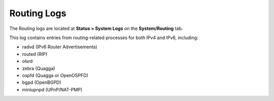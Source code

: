 Routing Logs
============

The Routing logs are located at **Status > System Logs** on the
**System/Routing** tab.

This log contains entries from routing-related processes for both IPv4
and IPv6, including:

-  radvd (IPv6 Router Advertisements)
-  routed (RIP)
-  olsrd
-  zebra (Quagga)
-  ospfd (Quagga or OpenOSPFD)
-  bgpd (OpenBGPD)
-  miniupnpd (UPnP/NAT-PMP)

